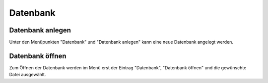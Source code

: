 Datenbank
=========

Datenbank anlegen
-----------------
Unter den Menüpunkten "Datenbank" und "Datenbank anlegen" kann eine neue Datenbank angelegt werden.

.. image:: screenshots/start.*

Datenbank öffnen
----------------
Zum Öffnen der Datenbank werden im Menü erst der Eintrag "Datenbank", "Datenbank öffnen" und die gewünschte Datei ausgewählt.
